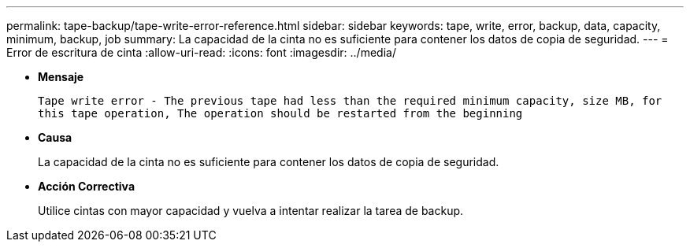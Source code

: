 ---
permalink: tape-backup/tape-write-error-reference.html 
sidebar: sidebar 
keywords: tape, write, error, backup, data, capacity, minimum, backup, job 
summary: La capacidad de la cinta no es suficiente para contener los datos de copia de seguridad. 
---
= Error de escritura de cinta
:allow-uri-read: 
:icons: font
:imagesdir: ../media/


[role="lead"]
* *Mensaje*
+
`Tape write error - The previous tape had less than the required minimum capacity, size MB, for this tape operation, The operation should be restarted from the beginning`

* *Causa*
+
La capacidad de la cinta no es suficiente para contener los datos de copia de seguridad.

* *Acción Correctiva*
+
Utilice cintas con mayor capacidad y vuelva a intentar realizar la tarea de backup.


